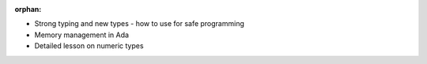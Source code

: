 :orphan:

- Strong typing and new types - how to use for safe programming
- Memory management in Ada
- Detailed lesson on numeric types
